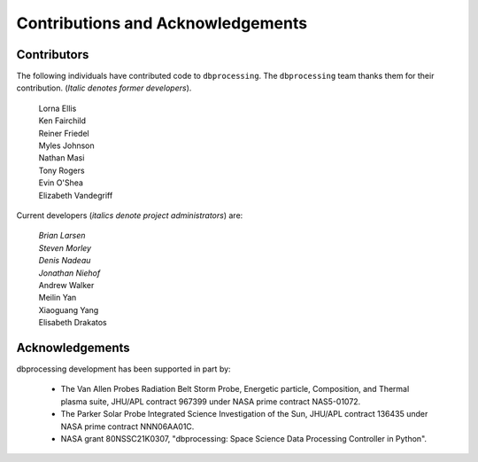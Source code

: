 **********************************
Contributions and Acknowledgements
**********************************

Contributors
============
The following individuals have contributed code to ``dbprocessing``. The
``dbprocessing`` team thanks them for their contribution. (*Italic denotes
former developers*).

   | Lorna Ellis
   | Ken Fairchild
   | Reiner Friedel
   | Myles Johnson
   | Nathan Masi
   | Tony Rogers
   | Evin O'Shea
   | Elizabeth Vandegriff
   
Current developers (*italics denote project administrators*) are:
   
   | *Brian Larsen*
   | *Steven Morley*
   | *Denis Nadeau*
   | *Jonathan Niehof*
   | Andrew Walker
   | Meilin Yan
   | Xiaoguang Yang
   | Elisabeth Drakatos   

Acknowledgements
================
dbprocessing development has been supported in part by:

   * The Van Allen Probes Radiation Belt Storm Probe, Energetic particle,
     Composition, and Thermal plasma suite, JHU/APL contract 967399 under
     NASA prime contract NAS5-01072.
   * The Parker Solar Probe Integrated Science Investigation of the Sun,
     JHU/APL contract 136435 under NASA prime contract NNN06AA01C.
   * NASA grant 80NSSC21K0307, "dbprocessing: Space Science Data Processing
     Controller in Python".
